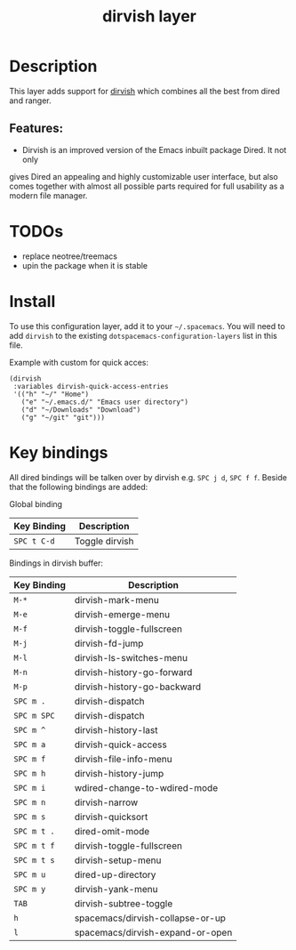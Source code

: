 #+TITLE: dirvish layer

#+TAGS: layer|tool

[[file:img/dirvish.svg]]


* Table of Contents                                       :TOC_4_gh:noexport:
- [[#description][Description]]
  - [[#features][Features:]]
- [[#todos][TODOs]]
- [[#install][Install]]
- [[#key-bindings][Key bindings]]

* Description
This layer adds support for [[https://github.com/alexluigit/dirvish][dirvish]] which combines all the best from dired and ranger.

** Features:
- Dirvish is an improved version of the Emacs inbuilt package Dired. It not only
gives Dired an appealing and highly customizable user interface, but also comes
together with almost all possible parts required for full usability as a modern
file manager.

* TODOs
- replace neotree/treemacs
- upin the package when it is stable
* Install
To use this configuration layer, add it to your =~/.spacemacs=. You will need to
add =dirvish= to the existing =dotspacemacs-configuration-layers= list in this
file.

Example with custom for quick acces:
#+begin_src elisp
     (dirvish
      :variables dirvish-quick-access-entries
      '(("h" "~/" "Home")
        ("e" "~/.emacs.d/" "Emacs user directory")
        ("d" "~/Downloads" "Download")
        ("g" "~/git" "git")))
#+end_src

* Key bindings

All dired bindings will be talken over by dirvish e.g. ~SPC j d~, ~SPC f f~.
Beside that the following bindings are added:

Global binding

| Key Binding | Description    |
|-------------+----------------|
| ~SPC t C-d~ | Toggle dirvish |

Bindings in dirvish buffer:

| Key Binding | Description                      |
|-------------+----------------------------------|
| ~M-*~       | dirvish-mark-menu                |
| ~M-e~       | dirvish-emerge-menu              |
| ~M-f~       | dirvish-toggle-fullscreen        |
| ~M-j~       | dirvish-fd-jump                  |
| ~M-l~       | dirvish-ls-switches-menu         |
| ~M-n~       | dirvish-history-go-forward       |
| ~M-p~       | dirvish-history-go-backward      |
| ~SPC m .~   | dirvish-dispatch                 |
| ~SPC m SPC~ | dirvish-dispatch                 |
| ~SPC m ^~   | dirvish-history-last             |
| ~SPC m a~   | dirvish-quick-access             |
| ~SPC m f~   | dirvish-file-info-menu           |
| ~SPC m h~   | dirvish-history-jump             |
| ~SPC m i~   | wdired-change-to-wdired-mode     |
| ~SPC m n~   | dirvish-narrow                   |
| ~SPC m s~   | dirvish-quicksort                |
| ~SPC m t .~ | dired-omit-mode                  |
| ~SPC m t f~ | dirvish-toggle-fullscreen        |
| ~SPC m t s~ | dirvish-setup-menu               |
| ~SPC m u~   | dired-up-directory               |
| ~SPC m y~   | dirvish-yank-menu                |
| ~TAB~       | dirvish-subtree-toggle           |
| ~h~         | spacemacs/dirvish-collapse-or-up |
| ~l~         | spacemacs/dirvish-expand-or-open |
